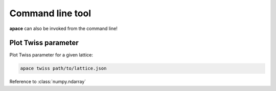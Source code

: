 =================
Command line tool
=================

**apace** can also be invoked from the command line!


Plot Twiss parameter
====================

Plot Twiss parameter for a given lattice:

.. code:: sh

    apace twiss path/to/lattice.json

Reference to :class:`numpy.ndarray`



